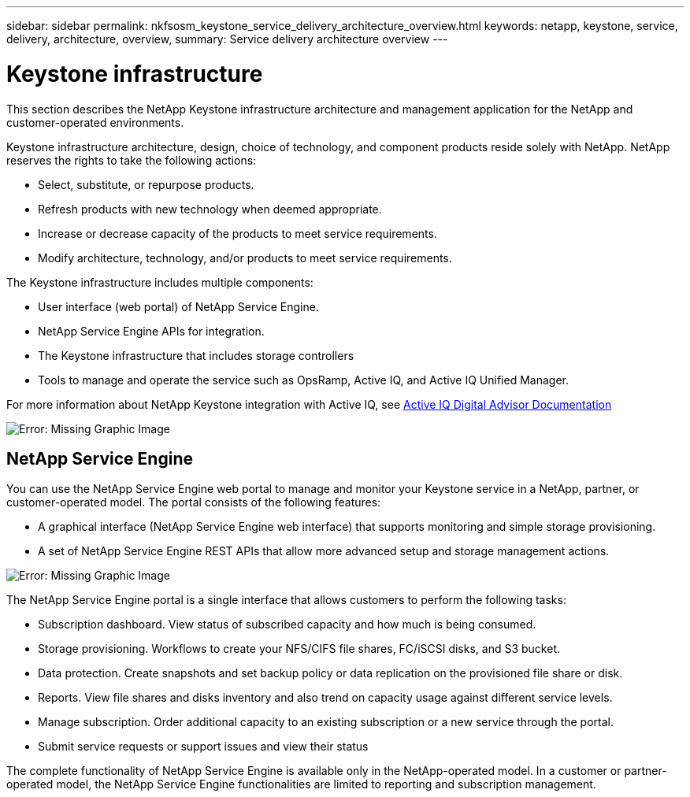 ---
sidebar: sidebar
permalink: nkfsosm_keystone_service_delivery_architecture_overview.html
keywords: netapp, keystone, service, delivery, architecture, overview,
summary: Service delivery architecture overview
---

= Keystone infrastructure
:hardbreaks:
:nofooter:
:icons: font
:linkattrs:
:imagesdir: ./media/

//
// This file was created with NDAC Version 2.0 (August 17, 2020)
//
// 2020-10-08 17:14:48.217875
//

[.lead]
This section describes the NetApp Keystone infrastructure architecture and management application for the NetApp and customer-operated environments.

Keystone infrastructure architecture, design, choice of technology, and component products reside solely with NetApp. NetApp reserves the rights to take the following actions:

* Select, substitute, or repurpose products.
* Refresh products with new technology when deemed appropriate.
* Increase or decrease capacity of the products to meet service requirements.
* Modify architecture, technology, and/or products to meet service requirements.

The Keystone infrastructure includes multiple components:

* User interface (web portal) of NetApp Service Engine.
* NetApp Service Engine APIs for integration.
* The Keystone infrastructure that includes storage controllers
* Tools to manage and operate the service such as OpsRamp, Active IQ, and Active IQ Unified Manager.

For more information about NetApp Keystone integration with Active IQ, see link:https://docs.netapp.com/us-en/active-iq/[Active IQ Digital Advisor Documentation]

image:nkfsosm_image8.png[Error: Missing Graphic Image]

== NetApp Service Engine

You can use the NetApp Service Engine web portal to manage and monitor your Keystone service in a NetApp, partner, or customer-operated model. The portal consists of the following features:

* A graphical interface (NetApp Service Engine web interface) that supports monitoring and simple storage provisioning.
* A set of NetApp Service Engine REST APIs that allow more advanced setup and storage management actions.

image:nkfsosm_image9.png[Error: Missing Graphic Image]

The NetApp Service Engine portal is a single interface that allows customers to perform the following tasks:

* Subscription dashboard. View status of subscribed capacity and how much is being consumed.
* Storage provisioning. Workflows to create your NFS/CIFS file shares, FC/iSCSI disks, and S3 bucket.
* Data protection. Create snapshots and set backup policy or data replication on the provisioned file share or disk.
* Reports. View file shares and disks inventory and also trend on capacity usage against different service levels.
* Manage subscription. Order additional capacity to an existing subscription or a new service through the portal.
* Submit service requests or support issues and view their status

The complete functionality of NetApp Service Engine is available only in the NetApp-operated model. In a customer or partner-operated model, the NetApp Service Engine functionalities are limited to reporting and subscription management.
